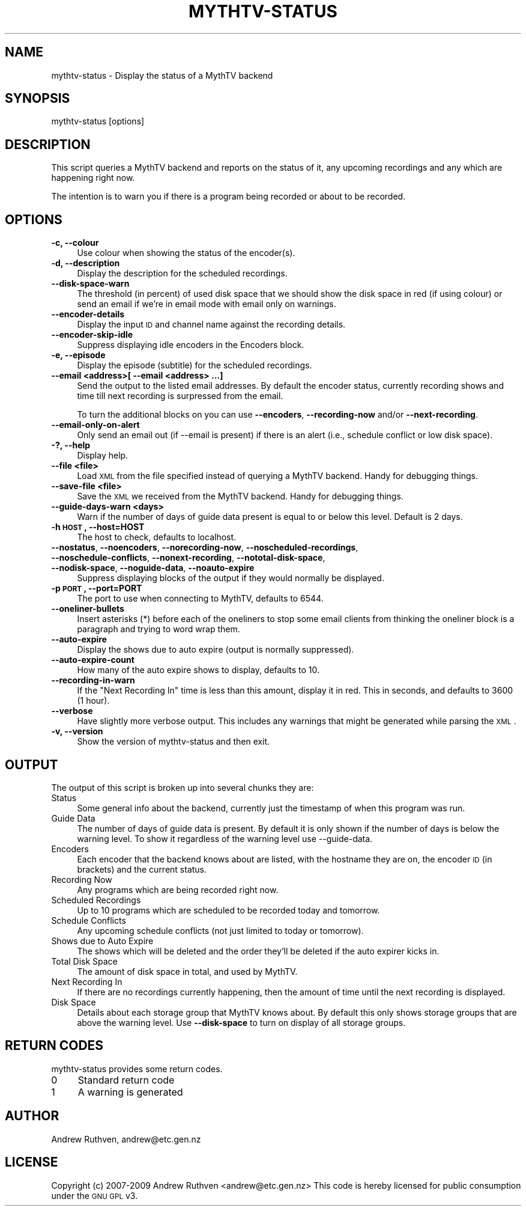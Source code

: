 .\" Automatically generated by Pod::Man 2.25 (Pod::Simple 3.16)
.\"
.\" Standard preamble:
.\" ========================================================================
.de Sp \" Vertical space (when we can't use .PP)
.if t .sp .5v
.if n .sp
..
.de Vb \" Begin verbatim text
.ft CW
.nf
.ne \\$1
..
.de Ve \" End verbatim text
.ft R
.fi
..
.\" Set up some character translations and predefined strings.  \*(-- will
.\" give an unbreakable dash, \*(PI will give pi, \*(L" will give a left
.\" double quote, and \*(R" will give a right double quote.  \*(C+ will
.\" give a nicer C++.  Capital omega is used to do unbreakable dashes and
.\" therefore won't be available.  \*(C` and \*(C' expand to `' in nroff,
.\" nothing in troff, for use with C<>.
.tr \(*W-
.ds C+ C\v'-.1v'\h'-1p'\s-2+\h'-1p'+\s0\v'.1v'\h'-1p'
.ie n \{\
.    ds -- \(*W-
.    ds PI pi
.    if (\n(.H=4u)&(1m=24u) .ds -- \(*W\h'-12u'\(*W\h'-12u'-\" diablo 10 pitch
.    if (\n(.H=4u)&(1m=20u) .ds -- \(*W\h'-12u'\(*W\h'-8u'-\"  diablo 12 pitch
.    ds L" ""
.    ds R" ""
.    ds C` ""
.    ds C' ""
'br\}
.el\{\
.    ds -- \|\(em\|
.    ds PI \(*p
.    ds L" ``
.    ds R" ''
'br\}
.\"
.\" Escape single quotes in literal strings from groff's Unicode transform.
.ie \n(.g .ds Aq \(aq
.el       .ds Aq '
.\"
.\" If the F register is turned on, we'll generate index entries on stderr for
.\" titles (.TH), headers (.SH), subsections (.SS), items (.Ip), and index
.\" entries marked with X<> in POD.  Of course, you'll have to process the
.\" output yourself in some meaningful fashion.
.ie \nF \{\
.    de IX
.    tm Index:\\$1\t\\n%\t"\\$2"
..
.    nr % 0
.    rr F
.\}
.el \{\
.    de IX
..
.\}
.\"
.\" Accent mark definitions (@(#)ms.acc 1.5 88/02/08 SMI; from UCB 4.2).
.\" Fear.  Run.  Save yourself.  No user-serviceable parts.
.    \" fudge factors for nroff and troff
.if n \{\
.    ds #H 0
.    ds #V .8m
.    ds #F .3m
.    ds #[ \f1
.    ds #] \fP
.\}
.if t \{\
.    ds #H ((1u-(\\\\n(.fu%2u))*.13m)
.    ds #V .6m
.    ds #F 0
.    ds #[ \&
.    ds #] \&
.\}
.    \" simple accents for nroff and troff
.if n \{\
.    ds ' \&
.    ds ` \&
.    ds ^ \&
.    ds , \&
.    ds ~ ~
.    ds /
.\}
.if t \{\
.    ds ' \\k:\h'-(\\n(.wu*8/10-\*(#H)'\'\h"|\\n:u"
.    ds ` \\k:\h'-(\\n(.wu*8/10-\*(#H)'\`\h'|\\n:u'
.    ds ^ \\k:\h'-(\\n(.wu*10/11-\*(#H)'^\h'|\\n:u'
.    ds , \\k:\h'-(\\n(.wu*8/10)',\h'|\\n:u'
.    ds ~ \\k:\h'-(\\n(.wu-\*(#H-.1m)'~\h'|\\n:u'
.    ds / \\k:\h'-(\\n(.wu*8/10-\*(#H)'\z\(sl\h'|\\n:u'
.\}
.    \" troff and (daisy-wheel) nroff accents
.ds : \\k:\h'-(\\n(.wu*8/10-\*(#H+.1m+\*(#F)'\v'-\*(#V'\z.\h'.2m+\*(#F'.\h'|\\n:u'\v'\*(#V'
.ds 8 \h'\*(#H'\(*b\h'-\*(#H'
.ds o \\k:\h'-(\\n(.wu+\w'\(de'u-\*(#H)/2u'\v'-.3n'\*(#[\z\(de\v'.3n'\h'|\\n:u'\*(#]
.ds d- \h'\*(#H'\(pd\h'-\w'~'u'\v'-.25m'\f2\(hy\fP\v'.25m'\h'-\*(#H'
.ds D- D\\k:\h'-\w'D'u'\v'-.11m'\z\(hy\v'.11m'\h'|\\n:u'
.ds th \*(#[\v'.3m'\s+1I\s-1\v'-.3m'\h'-(\w'I'u*2/3)'\s-1o\s+1\*(#]
.ds Th \*(#[\s+2I\s-2\h'-\w'I'u*3/5'\v'-.3m'o\v'.3m'\*(#]
.ds ae a\h'-(\w'a'u*4/10)'e
.ds Ae A\h'-(\w'A'u*4/10)'E
.    \" corrections for vroff
.if v .ds ~ \\k:\h'-(\\n(.wu*9/10-\*(#H)'\s-2\u~\d\s+2\h'|\\n:u'
.if v .ds ^ \\k:\h'-(\\n(.wu*10/11-\*(#H)'\v'-.4m'^\v'.4m'\h'|\\n:u'
.    \" for low resolution devices (crt and lpr)
.if \n(.H>23 .if \n(.V>19 \
\{\
.    ds : e
.    ds 8 ss
.    ds o a
.    ds d- d\h'-1'\(ga
.    ds D- D\h'-1'\(hy
.    ds th \o'bp'
.    ds Th \o'LP'
.    ds ae ae
.    ds Ae AE
.\}
.rm #[ #] #H #V #F C
.\" ========================================================================
.\"
.IX Title "MYTHTV-STATUS 1"
.TH MYTHTV-STATUS 1 "2012-07-07" "perl v5.14.2" "User Contributed Perl Documentation"
.\" For nroff, turn off justification.  Always turn off hyphenation; it makes
.\" way too many mistakes in technical documents.
.if n .ad l
.nh
.SH "NAME"
mythtv\-status \- Display the status of a MythTV backend
.SH "SYNOPSIS"
.IX Header "SYNOPSIS"
.Vb 1
\& mythtv\-status [options]
.Ve
.SH "DESCRIPTION"
.IX Header "DESCRIPTION"
This script queries a MythTV backend and reports on the status of it,
any upcoming recordings and any which are happening right now.
.PP
The intention is to warn you if there is a program being recorded or
about to be recorded.
.SH "OPTIONS"
.IX Header "OPTIONS"
.IP "\fB\-c, \-\-colour\fR" 4
.IX Item "-c, --colour"
Use colour when showing the status of the encoder(s).
.IP "\fB\-d, \-\-description\fR" 4
.IX Item "-d, --description"
Display the description for the scheduled recordings.
.IP "\fB\-\-disk\-space\-warn\fR" 4
.IX Item "--disk-space-warn"
The threshold (in percent) of used disk space that we should show
the disk space in red (if using colour) or send an email if we're
in email mode with email only on warnings.
.IP "\fB\-\-encoder\-details\fR" 4
.IX Item "--encoder-details"
Display the input \s-1ID\s0 and channel name against the recording details.
.IP "\fB\-\-encoder\-skip\-idle\fR" 4
.IX Item "--encoder-skip-idle"
Suppress displaying idle encoders in the Encoders block.
.IP "\fB\-e, \-\-episode\fR" 4
.IX Item "-e, --episode"
Display the episode (subtitle) for the scheduled recordings.
.IP "\fB\-\-email <address>[ \-\-email <address> ...]\fR" 4
.IX Item "--email <address>[ --email <address> ...]"
Send the output to the listed email addresses.  By default the encoder status,
currently recording shows and time till next recording is surpressed from
the email.
.Sp
To turn the additional blocks on you can use \fB\-\-encoders\fR, \fB\-\-recording\-now\fR
and/or \fB\-\-next\-recording\fR.
.IP "\fB\-\-email\-only\-on\-alert\fR" 4
.IX Item "--email-only-on-alert"
Only send an email out (if \-\-email is present) if there is an alert
(i.e., schedule conflict or low disk space).
.IP "\fB\-?, \-\-help\fR" 4
.IX Item "-?, --help"
Display help.
.IP "\fB\-\-file <file>\fR" 4
.IX Item "--file <file>"
Load \s-1XML\s0 from the file specified instead of querying a MythTV backend.
Handy for debugging things.
.IP "\fB\-\-save\-file <file>\fR" 4
.IX Item "--save-file <file>"
Save the \s-1XML\s0 we received from the MythTV backend.
Handy for debugging things.
.IP "\fB\-\-guide\-days\-warn <days>\fR" 4
.IX Item "--guide-days-warn <days>"
Warn if the number of days of guide data present is equal to or below
this level.  Default is 2 days.
.IP "\fB\-h \s-1HOST\s0, \-\-host=HOST\fR" 4
.IX Item "-h HOST, --host=HOST"
The host to check, defaults to localhost.
.IP "\fB\-\-nostatus\fR, \fB\-\-noencoders\fR, \fB\-\-norecording\-now\fR, \fB\-\-noscheduled\-recordings\fR, \fB\-\-noschedule\-conflicts\fR, \fB\-\-nonext\-recording\fR, \fB\-\-nototal\-disk\-space\fR, \fB\-\-nodisk\-space\fR, \fB\-\-noguide\-data\fR, \fB\-\-noauto\-expire\fR" 4
.IX Item "--nostatus, --noencoders, --norecording-now, --noscheduled-recordings, --noschedule-conflicts, --nonext-recording, --nototal-disk-space, --nodisk-space, --noguide-data, --noauto-expire"
Suppress displaying blocks of the output if they would normally be displayed.
.IP "\fB\-p \s-1PORT\s0, \-\-port=PORT\fR" 4
.IX Item "-p PORT, --port=PORT"
The port to use when connecting to MythTV, defaults to 6544.
.IP "\fB\-\-oneliner\-bullets\fR" 4
.IX Item "--oneliner-bullets"
Insert asterisks (*) before each of the oneliners to stop some
email clients from thinking the oneliner block is a paragraph and
trying to word wrap them.
.IP "\fB\-\-auto\-expire\fR" 4
.IX Item "--auto-expire"
Display the shows due to auto expire (output is normally suppressed).
.IP "\fB\-\-auto\-expire\-count\fR" 4
.IX Item "--auto-expire-count"
How many of the auto expire shows to display, defaults to 10.
.IP "\fB\-\-recording\-in\-warn\fR" 4
.IX Item "--recording-in-warn"
If the \*(L"Next Recording In\*(R" time is less than this amount, display it
in red.  This in seconds, and defaults to 3600 (1 hour).
.IP "\fB\-\-verbose\fR" 4
.IX Item "--verbose"
Have slightly more verbose output.  This includes any warnings that might
be generated while parsing the \s-1XML\s0.
.IP "\fB\-v, \-\-version\fR" 4
.IX Item "-v, --version"
Show the version of mythtv-status and then exit.
.SH "OUTPUT"
.IX Header "OUTPUT"
The output of this script is broken up into several chunks they are:
.IP "Status" 4
.IX Item "Status"
Some general info about the backend, currently just the timestamp of when
this program was run.
.IP "Guide Data" 4
.IX Item "Guide Data"
The number of days of guide data is present.  By default it is only shown
if the number of days is below the warning level.  To show it regardless
of the warning level use \-\-guide\-data.
.IP "Encoders" 4
.IX Item "Encoders"
Each encoder that the backend knows about are listed, with the hostname
they are on, the encoder \s-1ID\s0 (in brackets) and the current status.
.IP "Recording Now" 4
.IX Item "Recording Now"
Any programs which are being recorded right now.
.IP "Scheduled Recordings" 4
.IX Item "Scheduled Recordings"
Up to 10 programs which are scheduled to be recorded today and tomorrow.
.IP "Schedule Conflicts" 4
.IX Item "Schedule Conflicts"
Any upcoming schedule conflicts (not just limited to today or tomorrow).
.IP "Shows due to Auto Expire" 4
.IX Item "Shows due to Auto Expire"
The shows which will be deleted and the order they'll be deleted if the
auto expirer kicks in.
.IP "Total Disk Space" 4
.IX Item "Total Disk Space"
The amount of disk space in total, and used by MythTV.
.IP "Next Recording In" 4
.IX Item "Next Recording In"
If there are no recordings currently happening, then the amount of time until
the next recording is displayed.
.IP "Disk Space" 4
.IX Item "Disk Space"
Details about each storage group that MythTV knows about.  By default this
only shows storage groups that are above the warning level.  Use
\&\fB\-\-disk\-space\fR to turn on display of all storage groups.
.SH "RETURN CODES"
.IX Header "RETURN CODES"
mythtv-status provides some return codes.
.IP "0" 4
Standard return code
.IP "1" 4
.IX Item "1"
A warning is generated
.SH "AUTHOR"
.IX Header "AUTHOR"
Andrew Ruthven, andrew@etc.gen.nz
.SH "LICENSE"
.IX Header "LICENSE"
Copyright (c) 2007\-2009 Andrew Ruthven <andrew@etc.gen.nz>
This code is hereby licensed for public consumption under the \s-1GNU\s0 \s-1GPL\s0 v3.
